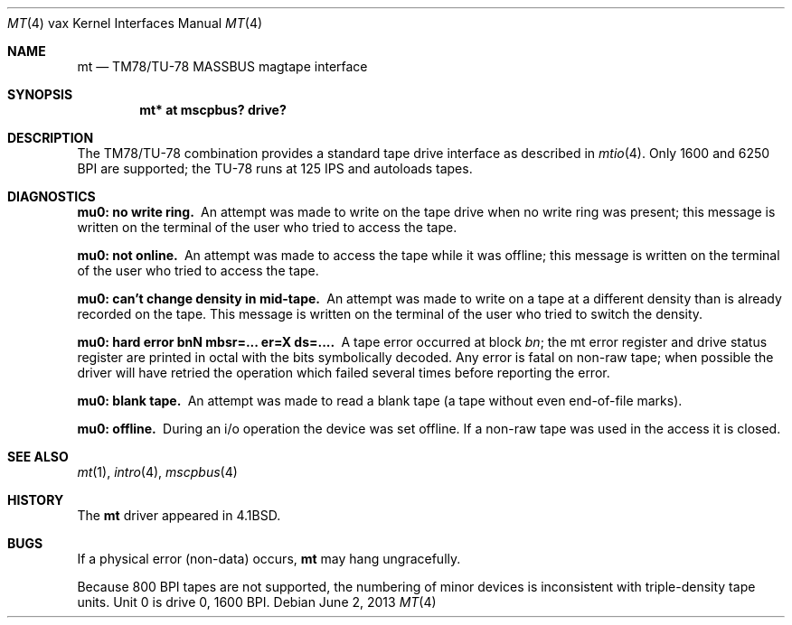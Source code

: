.\"	$OpenBSD: mt.4,v 1.12 2013/06/02 20:42:27 tedu Exp $
.\"	$NetBSD: mt.4,v 1.3 1996/03/03 17:13:52 thorpej Exp $
.\"
.\" Copyright (c) 1980, 1991 Regents of the University of California.
.\" All rights reserved.
.\"
.\" Redistribution and use in source and binary forms, with or without
.\" modification, are permitted provided that the following conditions
.\" are met:
.\" 1. Redistributions of source code must retain the above copyright
.\"    notice, this list of conditions and the following disclaimer.
.\" 2. Redistributions in binary form must reproduce the above copyright
.\"    notice, this list of conditions and the following disclaimer in the
.\"    documentation and/or other materials provided with the distribution.
.\" 3. Neither the name of the University nor the names of its contributors
.\"    may be used to endorse or promote products derived from this software
.\"    without specific prior written permission.
.\"
.\" THIS SOFTWARE IS PROVIDED BY THE REGENTS AND CONTRIBUTORS ``AS IS'' AND
.\" ANY EXPRESS OR IMPLIED WARRANTIES, INCLUDING, BUT NOT LIMITED TO, THE
.\" IMPLIED WARRANTIES OF MERCHANTABILITY AND FITNESS FOR A PARTICULAR PURPOSE
.\" ARE DISCLAIMED.  IN NO EVENT SHALL THE REGENTS OR CONTRIBUTORS BE LIABLE
.\" FOR ANY DIRECT, INDIRECT, INCIDENTAL, SPECIAL, EXEMPLARY, OR CONSEQUENTIAL
.\" DAMAGES (INCLUDING, BUT NOT LIMITED TO, PROCUREMENT OF SUBSTITUTE GOODS
.\" OR SERVICES; LOSS OF USE, DATA, OR PROFITS; OR BUSINESS INTERRUPTION)
.\" HOWEVER CAUSED AND ON ANY THEORY OF LIABILITY, WHETHER IN CONTRACT, STRICT
.\" LIABILITY, OR TORT (INCLUDING NEGLIGENCE OR OTHERWISE) ARISING IN ANY WAY
.\" OUT OF THE USE OF THIS SOFTWARE, EVEN IF ADVISED OF THE POSSIBILITY OF
.\" SUCH DAMAGE.
.\"
.\"     from: @(#)mt.4	6.4 (Berkeley) 3/27/91
.\"
.Dd $Mdocdate: June 2 2013 $
.Dt MT 4 vax
.Os
.Sh NAME
.Nm mt
.Nd TM78/TU-78 MASSBUS magtape interface
.Sh SYNOPSIS
.Cd "mt* at mscpbus? drive?"
.Sh DESCRIPTION
The TM78/TU-78 combination provides a standard tape drive
interface as described in
.Xr mtio 4 .
Only 1600 and 6250 BPI are supported; the TU-78 runs at 125 IPS
and autoloads tapes.
.Sh DIAGNOSTICS
.Bl -diag
.It mu0: no write ring.
An attempt was made to write on the tape drive
when no write ring was present; this message is written on the terminal of
the user who tried to access the tape.
.It mu0: not online.
An attempt was made to access the tape while it
was offline; this message is written on the terminal of the user
who tried to access the tape.
.It "mu0: can't change density in mid-tape."
An attempt was made to write
on a tape at a different density than is already recorded on the tape.
This message is written on the terminal of the user who tried to switch
the density.
.It "mu0: hard error bnN mbsr=... er=X ds=...."
A tape error occurred
at block
.Em bn ;
the mt error register and drive status register are
printed in octal with the bits symbolically decoded.
Any error is fatal on non-raw tape; when possible the driver will have retried
the operation which failed several times before reporting the error.
.It mu0: blank tape.
An attempt was made to read a blank tape (a tape without even
end-of-file marks).
.It mu0: offline.
During an i/o operation the device was set offline.
If a non-raw tape was used in the access it is closed.
.El
.Sh SEE ALSO
.Xr mt 1 ,
.Xr intro 4 ,
.Xr mscpbus 4
.Sh HISTORY
The
.Nm
driver appeared in
.Bx 4.1 .
.Sh BUGS
If a physical error (non-data) occurs,
.Nm
may hang ungracefully.
.Pp
Because 800 BPI
tapes are not supported, the numbering of minor devices
is inconsistent with triple-density tape units.
Unit 0 is drive 0, 1600 BPI.
